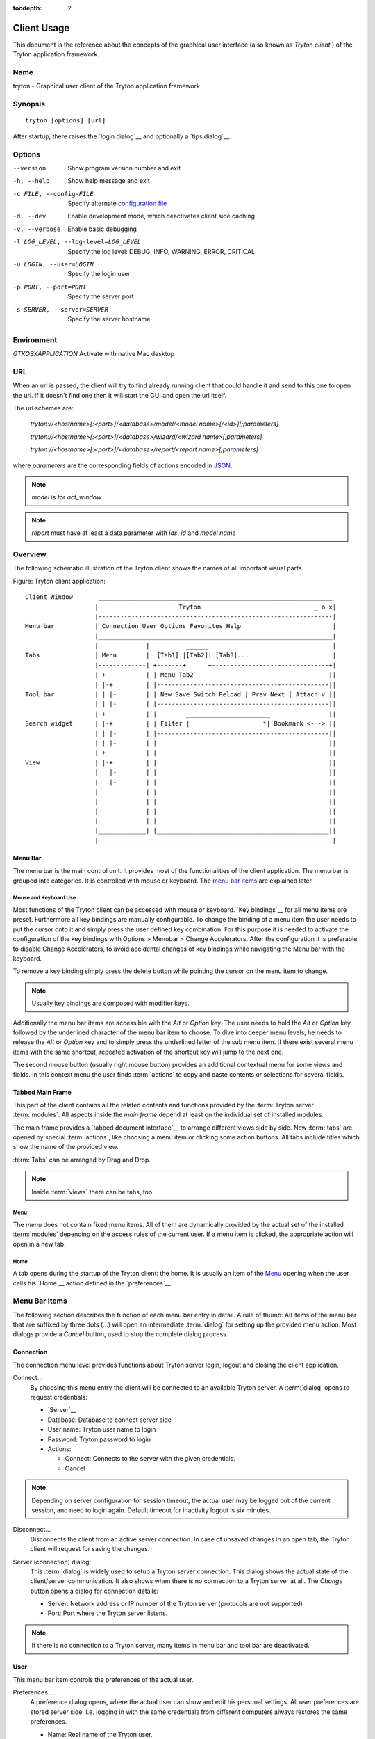 
:tocdepth: 2

Client Usage
############
This document is the reference about the concepts of the graphical user
interface (also known as *Tryton client* ) of the Tryton application framework.


Name
****
tryton - Graphical user client of the Tryton application framework


Synopsis
********

::

  tryton [options] [url]

After startup, there raises the `login dialog`__ and optionally a
`tips dialog`__.

__ Menu-Connection_
__ Menu-Help-Tips_


Options
*******

--version                            Show program version number and exit

-h, --help                           Show help message and exit

-c FILE, --config=FILE               Specify alternate `configuration file`_

-d, --dev                            Enable development mode, which deactivates
                                     client side caching

-v, --verbose                        Enable basic debugging

-l LOG_LEVEL, --log-level=LOG_LEVEL  Specify the log level: DEBUG, INFO,
                                     WARNING, ERROR, CRITICAL

-u LOGIN, --user=LOGIN               Specify the login user

-p PORT, --port=PORT                 Specify the server port

-s SERVER, --server=SERVER           Specify the server hostname

Environment
***********

`GTKOSXAPPLICATION`                  Activate with native Mac desktop

URL
***

When an url is passed, the client will try to find already running client that
could handle it and send to this one to open the url. If it doesn't find one
then it will start the GUI and open the url itself.

The url schemes are:

    `tryton://<hostname>[:<port>]/<database>/model/<model name>[/<id>][;parameters]`

    `tryton://<hostname>[:<port>]/<database>/wizard/<wizard name>[;parameters]`

    `tryton://<hostname>[:<port>]/<database>/report/<report name>[;parameters]`


where `parameters` are the corresponding fields of actions encoded in
`JSON`_.

.. _JSON: http://en.wikipedia.org/wiki/Json
.. Note:: `model` is for `act_window`
.. Note:: `report` must have at least a data parameter with `ids`, `id` and
    `model name`


Overview
********
The following schematic illustration of the Tryton client shows the names of
all important visual parts.

Figure: Tryton client application::

  Client Window       ________________________________________________________________
                     |                      Tryton                               _ o x|
                     |----------------------------------------------------------------|
  Menu bar           | Connection User Options Favorites Help                         |
                     |________________________________________________________________|
                     |             |          ______                                  |
  Tabs               | Menu        |  [Tab1] |[Tab2]| [Tab3]...                       |
                     |-------------| +-------+      +--------------------------------+|
                     | +           | | Menu Tab2                                     ||
                     | |-+         | |-----------------------------------------------||
  Tool bar           | | |-        | | New Save Switch Reload | Prev Next | Attach v ||
                     | | |-        | |-----------------------------------------------||
                     | +           | |        _______________________                ||
  Search widget      | |-+         | | Filter |                    *| Bookmark <- -> ||
                     | | |-        | |-----------------------------------------------||
                     | | |-        | |                                               ||
                     | +           | |                                               ||
  View               | |-+         | |                                               ||
                     |   |-        | |                                               ||
                     |   |-        | |                                               ||
                     |             | |                                               ||
                     |             | |                                               ||
                     |             | |                                               ||
                     |             | |                                               ||
                     |_____________| |_______________________________________________||
                     |________________________________________________________________|


Menu Bar
^^^^^^^^
The menu bar is the main control unit. It provides most of the functionalities
of the client application. The menu bar is grouped into categories. It is
controlled with mouse or keyboard. The `menu bar items`_ are explained later.


Mouse and Keyboard Use
++++++++++++++++++++++
Most functions of the Tryton client can be accessed with mouse or keyboard.
`Key bindings`__ for all menu items are preset. Furthermore all key bindings
are manually configurable. To change the binding of a menu item the user needs
to put the cursor onto it and simply press the user defined key combination.
For this purpose it is needed to activate the configuration of the key bindings
with Options > Menubar > Change Accelerators. After the configuration it is
preferable to disable Change Accelerators, to avoid accidental changes of key
bindings while navigating the Menu bar with the keyboard.

To remove a key binding simply press the delete button while pointing the
cursor on the menu item to change.

.. Note:: Usually key bindings are composed with modifier keys.

__ Menu-Help-Keyboard_Shortcuts_

Additionally the menu bar items are accessible with the *Alt* or *Option* key.
The user needs to hold the *Alt* or *Option* key followed by the underlined
character of the menu bar item to choose. To dive into deeper menu levels,
he needs to release the *Alt* or *Option* key and to simply press the
underlined letter of the sub menu item. If there exist several menu items with
the same shortcut, repeated activation of the shortcut key will jump to the
next one.

The second mouse button (usually right mouse button) provides an additional
contextual menu for some views and fields. In this context menu the user finds
:term:`actions` to copy and paste contents or selections for several fields.


Tabbed Main Frame
^^^^^^^^^^^^^^^^^
This part of the client contains all the related contents and
functions provided by the :term:`Tryton server` :term:`modules`.
All aspects inside the *main frame* depend at least on the individual set
of installed modules.

The main frame provides a `tabbed document interface`__ to arrange different
views side by side. New :term:`tabs` are opened by special :term:`actions`,
like choosing a menu item or clicking some action buttons. All tabs include
titles which show the name of the provided view.

:term:`Tabs` can be arranged by Drag and Drop.

__ TDI_

.. _TDI: http://en.wikipedia.org/wiki/Tabbed_document_interface

.. Note:: Inside :term:`views` there can be tabs, too.


Menu
++++
The *menu* does not contain fixed menu items.
All of them are dynamically provided by the actual set of the installed
:term:`modules` depending on the access rules of the current user. If a menu
item is clicked, the appropriate action will open in a new tab.


Home
++++
A tab opens during the startup of the Tryton client: the home.  It is
usually an item of the `Menu`_ opening when the user calls his
`Home`__ action defined in the `preferences`__.

__ Menu-User-Home_

__ Menu-User-Preferences_


Menu Bar Items
**************
The following section describes the function of each menu bar entry in detail.
A rule of thumb: All items of the menu bar that are suffixed by three dots
(...) will open an intermediate :term:`dialog` for setting up the provided
menu action. Most dialogs provide a *Cancel* button, used to stop the
complete dialog process.


Connection
^^^^^^^^^^
The connection menu level provides functions about Tryton server login,
logout and closing the client application.

.. _Menu-Connection:

Connect...
  By choosing this menu entry the client will be connected to an available
  Tryton server. A :term:`dialog` opens to request credentials:

  * `Server`__
  * Database: Database to connect server side
  * User name: Tryton user name to login
  * Password: Tryton password to login
  * Actions:

    - Connect: Connects to the server with the given credentials.
    - Cancel

.. note:: Depending on server configuration for session timeout, the actual
   user may be logged out of the current session, and need to login again.
   Default timeout for inactivity logout is six minutes.

__ Connection-Server-Connection_


.. _Menu-Connection-Disconnect:

Disconnect...
  Disconnects the client from an active server connection. In case of unsaved
  changes in an open tab, the Tryton client will request for saving the
  changes.

__ Connection-Server-Connection_

.. _Connection-Server-Connection:

Server (connection) dialog:
  This :term:`dialog` is widely used to setup a Tryton server connection.
  This dialog shows the actual state of the client/server communication.
  It also shows when there is no connection to a Tryton server at all.
  The *Change* button opens a dialog for connection details:

  * Server: Network address or IP number of the Tryton server (protocols
    are not supported)
  * Port: Port where the Tryton server listens.

.. note:: If there is no connection to a Tryton server, many items in menu bar
   and tool bar are deactivated.


User
^^^^
This menu bar item controls the preferences of the actual user.

.. _Menu-User-Preferences:

Preferences...
  A preference dialog opens, where the actual user can show and edit his
  personal settings. All user preferences are stored server side.
  I.e. logging in with the same credentials from different computers
  always restores the same preferences.

  * Name: Real name of the Tryton user.
  * Password: Password of the Tryton user.
  * Email: Email address of the Tryton user.
  * Signature: Signature block for the Tryton user.
  * Menu Action: Defines the action which is called as the
    `Menu`_.
  * Home Action: Defines the action which is called as `Home`__.
  * Language: Language of the client interface.
  * Timezone: The local timezone where the user/client resides.
  * Groups: Displays the users membership to access groups.

.. _Menu-User-Menu-Reload:

Menu Reload:
  Reload the menu.

.. _Menu-User-Menu-Toggle:

Menu Toggle:
  Toggle the menu visibility

.. _Menu-User-Home:

Home:
  Opens a new `Home`__ tab.


Options
^^^^^^^
The Options menu sets up several visual and context depending preferences.


Toolbar
+++++++

.. _Menu-Options-Toolbar-Default:

Default:
  Shows labels and icons as defaulted in the GTK configuration.

.. _Menu-Options-Toolbar-Text_and_Icons:

Text and Icons:
  Shows labels and icons in the tool bar.

.. _Menu-Options-Toolbar-Icons:

Icons:
  Shows icons only in the tool bar.

.. _Menu-Options-Toolbar-Text:

Text:
  Shows labels only in the tool bar.

Menubar
+++++++

.. _Menu-Options-Menubar-Accelerators:

Change Accelerators:
  If checked, keyboard shortcuts can be defined. S. a. `mouse and keyboard use`_

Mode
++++

.. _Menu-Options-Mode-Normal:

Normal:
  Shows the client in full feature mode.

.. _Menu-Options-Mode_PDA:

PDA:
  Shows the client in a condensed mode.

Form
++++

.. _Menu-Options-Form-Toolbar:

Toolbar:
  Checkbox to disable/enable the tool bar.

.. _Menu-Options-Form-Save_Columns_Width:

Save Width/Height:
  Check box to enable saving of manually adjusted widths of columns in lists
  and trees. Additionally saving of manually adjusted widths and heights of
  dialog and popup windows.

.. _Menu-Options-Form-Save_Tree_State:

Save Tree Expanded State:
  Check box to enable saving of expanded and selected nodes in trees/lists.

.. _Menu-Options-Form-Fast_Tabbing:

Fast Tabbing:
  Check box to enable fast tabbing navigation by skipping readonly entries.

.. _Menu-Options-Form-Spell_Checking:

Spell Checking:
  Check box to enable spell checking in fields.

.. _Menu-Options-Email:

Email...:
  Open a dialog to set up an email reader.

  * Command Line: The command line calling the email reader.
  * Placeholders:

    - ``${to}``: the destination email address
    - ``${cc}``: the carbon copy email address
    - ``${subject}``: the subject of the email
    - ``${body}``: the body of the email
    - ``${attachment}``: the attachment of the email

  * Examples:

    - Thunderbird 2 on Linux:
      ``thunderbird -compose "to='${to}',cc='${cc}',subject='${subject}',body='${body}',attachment='file://${attachment}'"``

    - Thunderbird 2 on Windows XP SP3:
      ``"C:\\Program Files\\Mozilla Thunderbird\\thunderbird.exe" -compose to="${to}",cc="${cc}",subject="${subject}",body="${body}",attachment="${attachment}"``

.. note:: The path of *Program Files* may vary dependent on the localization of your Windows version.

.. _Menu-Options-Save_Options:

Save Options:
  Saves all the options.


Favorites
^^^^^^^^^
A collection of user defined menu favorites.


Help
^^^^

.. _Menu-Help-Tips:

Tips...:
  Opens the tips dialog.

  * Display a new tip next time: If *checked*, the tips dialog will appear on
    start.
  * Previous: Shows last tip.
  * Next: Shows next tip.

.. _Menu-Help-Keyboard_Shortcuts:

Keyboard Shortcuts...:
  Shows the information dialog of the predefined keyboard shortcut map.

  * Edition Widgets: Shows shortcuts working on text entries, relation entries
    and date/time entries.

.. _Menu-Help-About:

About...:
  License, Contributors, Authors of Tryton

Tool Bar
********
The tool bar contains the functionalities linked to the current tab.
Some operations are working with one record or with a selection of
:term:`records`. In :term:`form view` the actual record is selected for
operations. In :term:`tree view` all selected records are used for operations.

.. _Toolbar-New:

New:
  Creates a new record.

.. _Toolbar-Save:

Save:
  Saves the actual record.

.. _Toolbar-Switch_View:

Switch View:
  Switches the actual view aspect to:

  * :term:`Form view`
  * :term:`Tree view`
  * :term:`Graph view`

  Not all views provide all aspects.

.. _Toolbar-Reload_Undo:

Reload/Undo:
  Reloads the content of the actual tab. Undoes changes, if save request for
  the current record is denied.

.. _Toolbar-Duplicate:

Duplicate:
  Duplicates the content of the actual record in a newly created record.

.. _Toolbar-Delete:

Delete:
  Deletes the selected or actual record.

.. _Toolbar-Previous:

Previous:
  Goes to the last record in a list (sequence).

.. _Toolbar-Next:

Next:
  Goes to the next record in a list (sequence).

.. _Toolbar-Search:

Search:
    Goes to the search widget.

.. _Toolbar-View_Logs:

View Logs...:
  Shows generic information of the current record.

.. _Toolbar-Show revisions:

Show revisions...:
  Reload the current view/record at a specific revision.

.. _Toolbar-Close:

Close Tab:
  Closes the current tab. A Request :term:`Dialog` opens in case of unsaved
  changes.

.. _Toolbar-Attachment:

Attachment:
  The attachment item handles the document management system of
  Tryton which is able to attach files to any arbitrary :term:`model`.
  On click it opens the attachments :term:`dialog`. The default dialog
  shows a list view of the attached files and links.

.. _Toolbar-Actions:

Actions...:
  Shows all actions for the actual view, model and record.

.. _Toolbar-Relate:

Relate...:
  Shows all relate view for the actual view, model and record.

.. _Toolbar-Report:

Report...:
  Shows all reports for the actual view, model and record.

.. _Toolbar-Email:

E-Mail...:
  Shows all email reports for the actual view, model and record.

.. _Toolbar-Print:

Print...:
  Shows all print actions for the actual view, model and record.

.. _Toolbar-Copy-URL:

Copy URL:
   Copy the URL of the form into the clipboard.

.. _Toolbar-Export_Data:

Export Data...:
  Export of current/selected records into :term:`CSV`-file or open it in Excel.

  * Predefined exports

    - Choose preferences of already saved exports.

  * All Fields: Fields available from the model.
  * Fields to export: Defines the specific fields to export.
  * Options:

    - Save: Save export as a CSV file.
    - Open: Open export in spread sheet application.

  * Add field names: Add a header row with field names to the export data.
  * Actions:

    - Add: Adds selected fields to *Fields to export*.
    - Remove: Removes selected fields from *Fields to export*.
    - Clear: Removes all fields from *Fields to export*.
    - Save Export: Saves field mapping to a *Predefined export* with a name.
    - Delete Export: Deletes a selected *Predefined export*.
    - OK: Exports the data (action depending on *Options*).
    - Cancel

.. _Toolbar-Import_Data:

Import Data...:
  Import records from :term:`CSV`-file.

  * All Fields: Fields available in the model (required fields are marked up).
  * Fields to Import: Exact sequence of all columns in the CSV file.
  * File to Import: File :term:`dialog` for choosing a CSV file to import.
  * CSV Parameters: Setup specific parameters for chosen CSV file.

    - Field Separator: Character which separates CSV fields.
    - Text Delimiter: Character which encloses text in CSV.
    - Encoding: :term:`Character encoding` of CSV file.
    - Lines to Skip: Count of lines to skip a headline or another offset.

  * Actions:

    - Add: Adds fields to *Fields to Import*.
    - Remove: Deletes fields from *Fields to Import*.
    - Clear: Removes all fields from *Fields to Import*.
    - Auto-Detect: Tries to auto detect fields in the CSV *File to Import*.
    - OK: Proceeds the data import.
    - Cancel

Widgets
*******

There are a several widgets used on Tryton in client side. The follow sections
will explains some of them.


Date/DateTime/Time Widgets
^^^^^^^^^^^^^^^^^^^^^^^^^^

Those widgets has several key shortucts to quickly modify the value. Each key
increases if lower case or decreases if upper case:

    - `y`: by one year
    - `m`: by one month
    - `w`: by one week
    - `d`: by one day
    - `h`: by one hour
    - `i`: by one minute
    - `s`: by one second

Search Widget
^^^^^^^^^^^^^

The search widget adds the ability to easily search for records on the current
tab.  This widget is visible only on :term:`tree view`.

The Syntax
++++++++++

A query is composed of search clauses.
A clause is composed of a field name (with `:` at the end), an operator and a value.
The field name is optional and defaults to the record name.
The operator is also optional and defaults to `like` or `equal` depending on
the type of the field.  The default operator is `=` except for fields of type
`char`, `text` and `many2one` which is `ilike`.

Field Names
+++++++++++

All field names shown in the :term:`tree view` can be searched. Field names
must be followed by a `:`

    For example: ``Name:``

If the field name contains spaces, it is possible to
escape it using double quotes.

    For example: ``"Receivable Today":``

Operators
+++++++++

The following operators can be used:

    * `=`: equal to
    * `<`: less then
    * `<=`: less then or equal to
    * `>`: greater then
    * `>=`: greater then or equal to
    * `!=`: not equal
    * `!`: not equal or not like (depending of the type of field)

    For example: ``Name: != Dwight``

.. note:: The `ilike` operator is never explicit and `%` is appended to the
    value to make it behaves like `starts with`

Values
++++++

The format of the value depends on the type of the field.
A list of values can be set using `;` as separator.

    For example: ``Name: Michael; Pam``

    It will find all records having the `Name` starting with `Michael` or
    `Pam`.

A range of number values can be set using `..`.

    For example: ``Amount: 100..500``

    It will find all records with `Amount` between `100` and `500` included.

There are two wildcards:

    * `%`: matches any string of zero or more characters.
    * `_`: matches any single character.

It is possible to escape special characters in values by using double quotes.

    For example: ``Name: "Michael:Scott"``

    Here it will search with the value `Michael:Scott`.

Clause composition
++++++++++++++++++

The clauses can be composed using the two boolean operators `and` and `or`.
By default, there is an implicit `and` between each clause if no operator is
specified.

    For example: ``Name: Michael Amount: 100``

    is the same as ``Name: Michael and Amount: 100``

The `and` operator has a highest precedence than `or` but you can change it by
using parenthesis.

    For example: ``(Name: Michael or Name: Pam) and Amount: 100``

    is different than ``Name: Michael or Name: Pam and Amount: 100``

    which is evaluated as ``Name: Michael or (Name: Pam and Amount: 100)``

RichText Editor
^^^^^^^^^^^^^^

This feature create a rich text editor with various features that allow for
text formatting. The features are:

  * Bold: On/off style of bold text
  * Italic: On/off style of italic text
  * Underline: On/off style of underline text
  * Choose font family: Choice from a combo box the desired font family
  * Choose font size: Choice from a combo box the desired size font
  * Text justify: Choice between four options for alignment of the line (left,
    right, center, fill)
  * Background color: Choose the background color of text from a color palette
  * Foreground color: Choose the foreground color of text from a color palette

Besides these features, it can change and edit text markup. The text markup
feature has a similar HTML tags and is used to describe the format specified by
the user and is a way of storing this format for future opening of a correct
formatted text. The tags are explain follows:

  * Bold: Tag `b` is used, i.e. <b>text</b>
  * Italic: Tag `i` is used, i.e. <i>text</i>
  * Underline: Tag `u` is used, i.e. <u>text</u>
  * Font family: It is a attrbute `font-family` for `span` tag, i.e.
    <span font-family="Arial">text</span>
  * Font size: It is a attrbute `size` for `span` tag, i.e. <span size="12">
    text</span>
  * Text Justify: For justification text is used paragraph tag `p`. The
    paragraph tag is used to create new lines and the alignment is applied
    across the board. Example: <p align='center'>some text</p>
  * Background color: It is a attrbute `background` for `span` tag, i.e.
    <span background='#7f7f7f'>text</span>
  * Foreground color: It is a attrbute `foreground` for `span` tag, i.e.
    <span foreground='#00f'>text</span>

Appendix
********


Configuration File
^^^^^^^^^^^^^^^^^^

::

   ~/.config/tryton/x.y/tryton.conf      # General configuration
   ~/.config/tryton/x.y/accel.map        # Accelerators configuration
   ~/.config/tryton/x.y/known_hosts      # Fingerprints
   ~/.config/tryton/x.y/ca_certs         # Certification Authority (http://docs.python.org/library/ssl.html#ssl-certificates)
   ~/.config/tryton/x.y/profiles.cfg     # Profile configuration
   ~/.config/tryton/x.y/plugins          # Local user plugins directory

.. note::
    `~` means the home directory of the user.
    But on Windows system it is the `APPDATA` directory.
